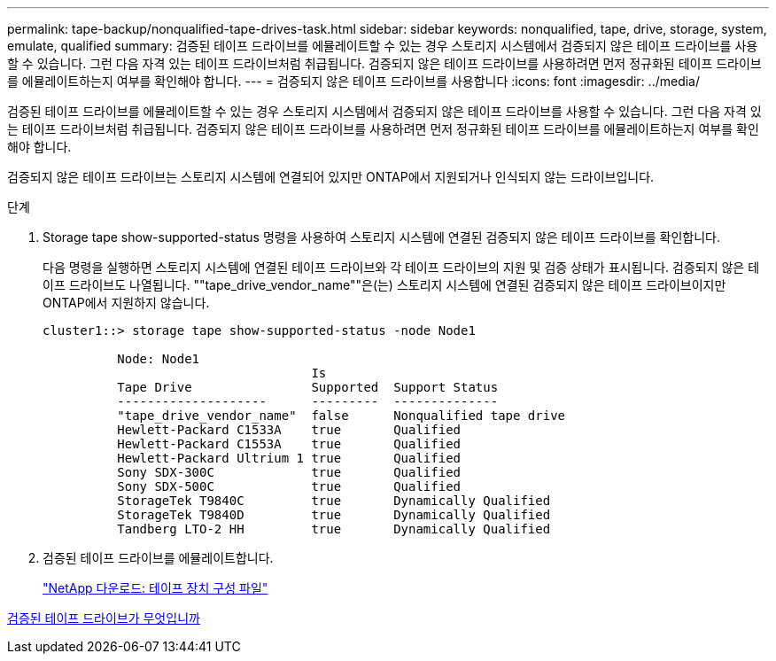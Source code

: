 ---
permalink: tape-backup/nonqualified-tape-drives-task.html 
sidebar: sidebar 
keywords: nonqualified, tape, drive, storage, system, emulate, qualified 
summary: 검증된 테이프 드라이브를 에뮬레이트할 수 있는 경우 스토리지 시스템에서 검증되지 않은 테이프 드라이브를 사용할 수 있습니다. 그런 다음 자격 있는 테이프 드라이브처럼 취급됩니다. 검증되지 않은 테이프 드라이브를 사용하려면 먼저 정규화된 테이프 드라이브를 에뮬레이트하는지 여부를 확인해야 합니다. 
---
= 검증되지 않은 테이프 드라이브를 사용합니다
:icons: font
:imagesdir: ../media/


[role="lead"]
검증된 테이프 드라이브를 에뮬레이트할 수 있는 경우 스토리지 시스템에서 검증되지 않은 테이프 드라이브를 사용할 수 있습니다. 그런 다음 자격 있는 테이프 드라이브처럼 취급됩니다. 검증되지 않은 테이프 드라이브를 사용하려면 먼저 정규화된 테이프 드라이브를 에뮬레이트하는지 여부를 확인해야 합니다.

검증되지 않은 테이프 드라이브는 스토리지 시스템에 연결되어 있지만 ONTAP에서 지원되거나 인식되지 않는 드라이브입니다.

.단계
. Storage tape show-supported-status 명령을 사용하여 스토리지 시스템에 연결된 검증되지 않은 테이프 드라이브를 확인합니다.
+
다음 명령을 실행하면 스토리지 시스템에 연결된 테이프 드라이브와 각 테이프 드라이브의 지원 및 검증 상태가 표시됩니다. 검증되지 않은 테이프 드라이브도 나열됩니다. ""tape_drive_vendor_name""은(는) 스토리지 시스템에 연결된 검증되지 않은 테이프 드라이브이지만 ONTAP에서 지원하지 않습니다.

+
[listing]
----

cluster1::> storage tape show-supported-status -node Node1

          Node: Node1
                                    Is
          Tape Drive                Supported  Support Status
          --------------------      ---------  --------------
          "tape_drive_vendor_name"  false      Nonqualified tape drive
          Hewlett-Packard C1533A    true       Qualified
          Hewlett-Packard C1553A    true       Qualified
          Hewlett-Packard Ultrium 1 true       Qualified
          Sony SDX-300C             true       Qualified
          Sony SDX-500C             true       Qualified
          StorageTek T9840C         true       Dynamically Qualified
          StorageTek T9840D         true       Dynamically Qualified
          Tandberg LTO-2 HH         true       Dynamically Qualified
----
. 검증된 테이프 드라이브를 에뮬레이트합니다.
+
http://mysupport.netapp.com/NOW/download/tools/tape_config["NetApp 다운로드: 테이프 장치 구성 파일"]



xref:qualified-tape-drives-concept.adoc[검증된 테이프 드라이브가 무엇입니까]
